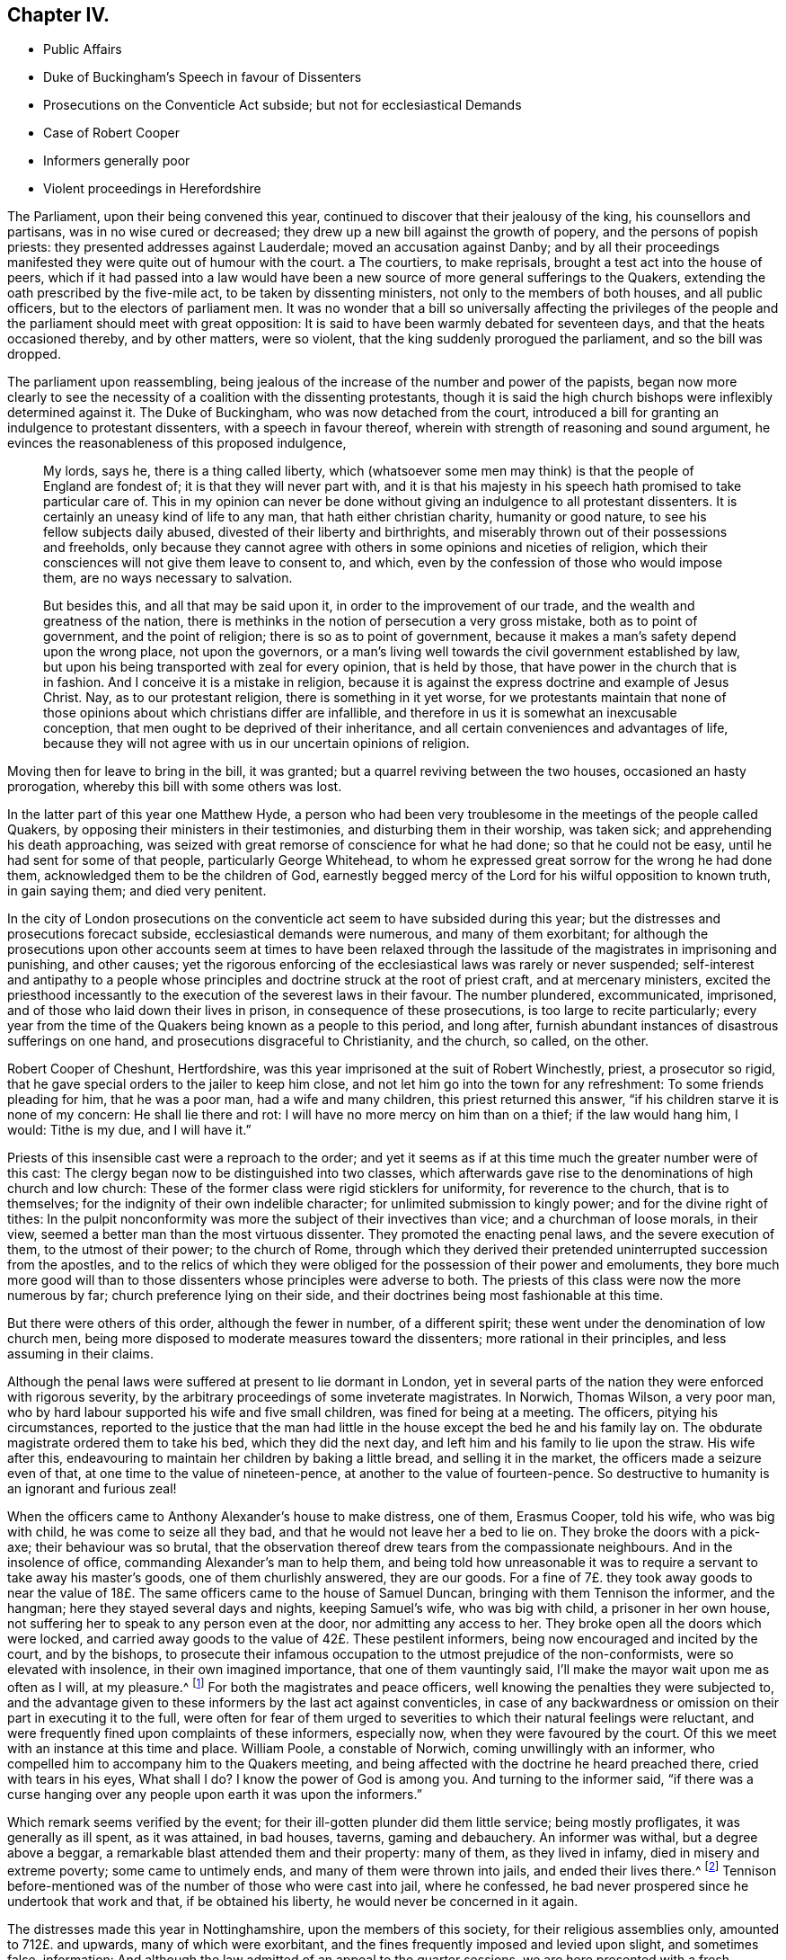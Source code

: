 == Chapter IV.

[.chapter-synopsis]
* Public Affairs
* Duke of Buckingham`'s Speech in favour of Dissenters
* Prosecutions on the Conventicle Act subside; but not for ecclesiastical Demands
* Case of Robert Cooper
* Informers generally poor
* Violent proceedings in Herefordshire

The Parliament, upon their being convened this year,
continued to discover that their jealousy of the king, his counsellors and partisans,
was in no wise cured or decreased; they drew up a new bill against the growth of popery,
and the persons of popish priests: they presented addresses against Lauderdale;
moved an accusation against Danby;
and by all their proceedings manifested they were quite out of humour with the court.
a The courtiers, to make reprisals, brought a test act into the house of peers,
which if it had passed into a law would have been a new
source of more general sufferings to the Quakers,
extending the oath prescribed by the five-mile act, to be taken by dissenting ministers,
not only to the members of both houses, and all public officers,
but to the electors of parliament men.
It was no wonder that a bill so universally affecting the privileges
of the people and the parliament should meet with great opposition:
It is said to have been warmly debated for seventeen days,
and that the heats occasioned thereby, and by other matters, were so violent,
that the king suddenly prorogued the parliament, and so the bill was dropped.

The parliament upon reassembling,
being jealous of the increase of the number and power of the papists,
began now more clearly to see the necessity of a coalition with the dissenting protestants,
though it is said the high church bishops were inflexibly determined against it.
The Duke of Buckingham, who was now detached from the court,
introduced a bill for granting an indulgence to protestant dissenters,
with a speech in favour thereof, wherein with strength of reasoning and sound argument,
he evinces the reasonableness of this proposed indulgence,

[quote]
____
My lords, says he, there is a thing called liberty,
which (whatsoever some men may think) is that the people of England are fondest of;
it is that they will never part with,
and it is that his majesty in his speech hath promised to take particular care of.
This in my opinion can never be done without giving
an indulgence to all protestant dissenters.
It is certainly an uneasy kind of life to any man, that hath either christian charity,
humanity or good nature, to see his fellow subjects daily abused,
divested of their liberty and birthrights,
and miserably thrown out of their possessions and freeholds,
only because they cannot agree with others in some opinions and niceties of religion,
which their consciences will not give them leave to consent to, and which,
even by the confession of those who would impose them,
are no ways necessary to salvation.

But besides this, and all that may be said upon it,
in order to the improvement of our trade, and the wealth and greatness of the nation,
there is methinks in the notion of persecution a very gross mistake,
both as to point of government, and the point of religion;
there is so as to point of government,
because it makes a man`'s safety depend upon the wrong place, not upon the governors,
or a man`'s living well towards the civil government established by law,
but upon his being transported with zeal for every opinion, that is held by those,
that have power in the church that is in fashion.
And I conceive it is a mistake in religion,
because it is against the express doctrine and example of Jesus Christ.
Nay, as to our protestant religion, there is something in it yet worse,
for we protestants maintain that none of those opinions
about which christians differ are infallible,
and therefore in us it is somewhat an inexcusable conception,
that men ought to be deprived of their inheritance,
and all certain conveniences and advantages of life,
because they will not agree with us in our uncertain opinions of religion.
____

Moving then for leave to bring in the bill, it was granted;
but a quarrel reviving between the two houses, occasioned an hasty prorogation,
whereby this bill with some others was lost.

In the latter part of this year one Matthew Hyde,
a person who had been very troublesome in the meetings of the people called Quakers,
by opposing their ministers in their testimonies, and disturbing them in their worship,
was taken sick; and apprehending his death approaching,
was seized with great remorse of conscience for what he had done;
so that he could not be easy, until he had sent for some of that people,
particularly George Whitehead,
to whom he expressed great sorrow for the wrong he had done them,
acknowledged them to be the children of God,
earnestly begged mercy of the Lord for his wilful opposition to known truth,
in gain saying them; and died very penitent.

In the city of London prosecutions on the conventicle
act seem to have subsided during this year;
but the distresses and prosecutions forecact subside,
ecclesiastical demands were numerous, and many of them exorbitant;
for although the prosecutions upon other accounts seem at times to have been
relaxed through the lassitude of the magistrates in imprisoning and punishing,
and other causes;
yet the rigorous enforcing of the ecclesiastical laws was rarely or never suspended;
self-interest and antipathy to a people whose principles
and doctrine struck at the root of priest craft,
and at mercenary ministers,
excited the priesthood incessantly to the execution of the severest laws in their favour.
The number plundered, excommunicated, imprisoned,
and of those who laid down their lives in prison, in consequence of these prosecutions,
is too large to recite particularly;
every year from the time of the Quakers being known as a people to this period,
and long after, furnish abundant instances of disastrous sufferings on one hand,
and prosecutions disgraceful to Christianity, and the church, so called, on the other.

Robert Cooper of Cheshunt, Hertfordshire,
was this year imprisoned at the suit of Robert Winchestly, priest, a prosecutor so rigid,
that he gave special orders to the jailer to keep him close,
and not let him go into the town for any refreshment: To some friends pleading for him,
that he was a poor man, had a wife and many children, this priest returned this answer,
"`if his children starve it is none of my concern: He shall lie there and rot:
I will have no more mercy on him than on a thief; if the law would hang him, I would:
Tithe is my due, and I will have it.`"

Priests of this insensible cast were a reproach to the order;
and yet it seems as if at this time much the greater number were of this cast:
The clergy began now to be distinguished into two classes,
which afterwards gave rise to the denominations of high church and low church:
These of the former class were rigid sticklers for uniformity,
for reverence to the church, that is to themselves;
for the indignity of their own indelible character;
for unlimited submission to kingly power; and for the divine right of tithes:
In the pulpit nonconformity was more the subject of their invectives than vice;
and a churchman of loose morals, in their view,
seemed a better man than the most virtuous dissenter.
They promoted the enacting penal laws, and the severe execution of them,
to the utmost of their power; to the church of Rome,
through which they derived their pretended uninterrupted succession from the apostles,
and to the relics of which they were obliged for the possession of their power and emoluments,
they bore much more good will than to those dissenters
whose principles were adverse to both.
The priests of this class were now the more numerous by far;
church preference lying on their side,
and their doctrines being most fashionable at this time.

But there were others of this order, although the fewer in number, of a different spirit;
these went under the denomination of low church men,
being more disposed to moderate measures toward the dissenters;
more rational in their principles, and less assuming in their claims.

Although the penal laws were suffered at present to lie dormant in London,
yet in several parts of the nation they were enforced with rigorous severity,
by the arbitrary proceedings of some inveterate magistrates.
In Norwich, Thomas Wilson, a very poor man,
who by hard labour supported his wife and five small children,
was fined for being at a meeting.
The officers, pitying his circumstances,
reported to the justice that the man had little in
the house except the bed he and his family lay on.
The obdurate magistrate ordered them to take his bed, which they did the next day,
and left him and his family to lie upon the straw.
His wife after this, endeavouring to maintain her children by baking a little bread,
and selling it in the market, the officers made a seizure even of that,
at one time to the value of nineteen-pence, at another to the value of fourteen-pence.
So destructive to humanity is an ignorant and furious zeal!

When the officers came to Anthony Alexander`'s house to make distress, one of them,
Erasmus Cooper, told his wife, who was big with child, he was come to seize all they bad,
and that he would not leave her a bed to lie on.
They broke the doors with a pick-axe; their behaviour was so brutal,
that the observation thereof drew tears from the compassionate neighbours.
And in the insolence of office, commanding Alexander`'s man to help them,
and being told how unreasonable it was to require
a servant to take away his master`'s goods,
one of them churlishly answered, they are our goods.
For a fine of 7£. they took away goods to near the value
of 18£. The same officers came to the house of Samuel Duncan,
bringing with them Tennison the informer, and the hangman;
here they stayed several days and nights, keeping Samuel`'s wife, who was big with child,
a prisoner in her own house, not suffering her to speak to any person even at the door,
nor admitting any access to her.
They broke open all the doors which were locked,
and carried away goods to the value of 42£. These pestilent informers,
being now encouraged and incited by the court, and by the bishops,
to prosecute their infamous occupation to the utmost prejudice of the non-conformists,
were so elevated with insolence, in their own imagined importance,
that one of them vauntingly said, I`'ll make the mayor wait upon me as often as I will,
at my pleasure.^
footnote:[[.book-title]#Sewel#]
For both the magistrates and peace officers,
well knowing the penalties they were subjected to,
and the advantage given to these informers by the last act against conventicles,
in case of any backwardness or omission on their part in executing it to the full,
were often for fear of them urged to severities to
which their natural feelings were reluctant,
and were frequently fined upon complaints of these informers, especially now,
when they were favoured by the court.
Of this we meet with an instance at this time and place.
William Poole, a constable of Norwich, coming unwillingly with an informer,
who compelled him to accompany him to the Quakers meeting,
and being affected with the doctrine he heard preached there,
cried with tears in his eyes, What shall I do?
I know the power of God is among you.
And turning to the informer said,
"`if there was a curse hanging over any people upon earth it was upon the informers.`"

Which remark seems verified by the event;
for their ill-gotten plunder did them little service; being mostly profligates,
it was generally as ill spent, as it was attained, in bad houses, taverns,
gaming and debauchery.
An informer was withal, but a degree above a beggar,
a remarkable blast attended them and their property: many of them,
as they lived in infamy, died in misery and extreme poverty; some came to untimely ends,
and many of them were thrown into jails, and ended their lives there.^
footnote:[John Jackson,
who had busied himself as an informer in Westmoreland on every act against the Quakers,
notwithstanding his ill-gotten gains this way,
was reduced to such extreme poverty as to beg his bread.
[.book-title]#Besse.#
{footnote-paragraph-split}
William Watt of Norwich
had several years followed the trade of informing,
but what he got by it turned to no account;
he was often seized with such sits of weakness that he could not stand on his legs;
at last he was very suddenly removed out of this life; he was apparently quite well,
and on a sudden sunk down to the ground, his daughter shrieking out,
he just looked at her, and immediately expired.
But what was most remarkable, his corpse was so very offensive by its smell,
that none being willing to come near it,
the overseers of the poor were necessitated to hire four men to bear it to the grave.
{footnote-paragraph-split}
John Smith, a very busy informer in Yorkshire,
was lost in a great snow in Eastby Pastures, and after about five weeks was found,
having his eyes and tongue picked out by vermin, and he stunk so,
that the men who brought him home, complained of the nauseous scent for many days after.
{footnote-paragraph-split}
John Cullington, fisherman, of Harwich,
and a noted informer against meetings there, was found drowned,
whether by accident or through despair is uncertain, but the latter is not improbable;
for he had expressed himself to be under grievous
trouble and concern of mind for what he had done.
His dead body was cast on shore at a common landing-place near the sea-side.
{footnote-paragraph-split}
Randal Pool, a taylor, of the same town,
a man who had been in good credit, took up the business of an informer,
to follow which he neglected the care of his lawful vocation.
After which he habituated himself also to gaming and drinking,
striving by those means to stifle the checks of conscience,
which nevertheless grew so strong,
that he was constrained to acknowledge that he was so troubled
in mind that he was afraid he should be distracted.
This trouble produced repentance, so that he afterwards desisted, and lived quietly.
{footnote-paragraph-split}
John Hunwick, an informer, of Braintree,
had been a shopkeeper of good reputation there,
but seeking to enrich himself by the spoil of his neighbours,
he proceeded with much uneasiness.
At length, when on his death bed, he sent for Solomon Skinner and others,
whom he had prosecuted, entreating them to forgive him, and to pray to God for him,
telling them he was so troubled in conscience he could not die in peace.
]
Tennison before-mentioned was of the number of those who were cast into jail,
where he confessed, he bad never prospered since he undertook that work and that,
if be obtained his liberty, he would never be concerned in it again.

The distresses made this year in Nottinghamshire, upon the members of this society,
for their religious assemblies only, amounted to 712£. and upwards,
many of which were exorbitant, and the fines frequently imposed and levied upon slight,
and sometimes false, information:
And although the law admitted of an appeal to the quarter sessions,
we are here presented with a fresh instance of the ineffectual
relief to be attained by an appeal to justices,
more tender of one another`'s honour than the grievances of the sufferers.

One John Sayton was informed against and fined by justice
Thoroton 20£. for being at a meeting in the parish of Blythe,
at a time when he was sixty miles from thence: He appealed to the quarter sessions,
and with much difficulty obtained a hearing of his case:
The jury finding the matter clear, brought in a verdict for the appellant;
whereupon Penniston Whaley, one of the justices, who had before manifested his virulence,
and ignorance of the Quakers and their principles,
in his endeavours to enforce the act 35 Eliz.
ordered them out again, whereunto one of them replied, we are agreed,
and have well considered the matter.
Unable to restrain his wrath within any bounds of decency,
he flung off the bench in a rage,
expressing his indignation at this bulwark of the
subjects`' privileges in such terms as these,
"`You deserve to be hanged, you are as bad as highwaymen;
I hope the king will take away juries, for this will not do.`"
Thus Sayton was acquitted,
and this jury dismissed to make way for another more
pliant to the instructions and temper of the court.
Next morning another jury was empannelled, and another appeal of the like nature came on.
The case was that of William Hudson,
whom the evidence could not prove to have been at the meeting he was charged with,
and though eight of the jury were picked men known to be adverse to the appellant,
yet the other four stood out, and no verdict was agreed upon until eight at night,
when one of the four being taken ill and wanting refreshment, justice Whaley told them,
if they did not agree, they should stay there until they died,
and as one of them died the court would choose another.
They were over-awed into a compliance, and after the court was adjourned,
privately gave a verdict against the appellant; when one of the jurymen said,
he would gladly do equity, Thoroton, another persecuting justice, replied,
You have nothing to do with equity.

In the city of Hereford,
the severe prosecution of the late law against sundry members of this society,
the partiality of the justices in frustrating appeals to the sessions for redress,
by refusing to accept the juries verdicts for the appellants,
being found insufficient to deter this people from keeping up their meetings,
the magistrates and priests,
seeing they could not suppress them by the rigorous enforcing of rigorous laws,
violent seem to have combined to attempt it by lawless violence,
by stimulating the populace, prone to iv.
mischief, to the gross abuse of them.

On the 20th of the month called August, Henry Caldicott, mayor of this city,
with his officers, came to the meeting there,
and warned the assembly not to meet any more, telling them, they did,
let it be at their peril.
The sequel fully explained the meaning of this menace,
being followed for several months with outrageous insults and abuses from the populace.
They first beset the meeting-house with confused noise and
shouting to terrify the people assembled within it;
next, some broke the windows; others with staves struck the men`'s hats off their heads,
threw stones among them, and one of them, said to be the mayor`'s son,
broke John Rea`'s head with a stone.
At another time they fired squibs, and threw them into the meeting,
cast stones through the broken windows, and struck a woman on the head.
When complaints of these abuses were made to the mayor,
the complainants were dis missed with threats.
The next time the outrageous mob,
part of which were choristers or singing boys of the cathedral, encouraged, as reported,
by their superiors the college priests,
broke in pieces the remainder of the glass windows,
with the window-frames and some of the walls of the house.
After the meeting broke up, they pursued the country friends,
pelting them with stones near a quarter of a mile.

The next day a meeting was held in their battered house for church affairs,
such as relieving the poor, the widows and the fatherless,
and other acts of pure and undefiled religion:
Then they assembled the rabble by sound of horn, throwing dirt,
stones and filthy excrements amongst them and upon them, whereby several were much hurt,
and all grievously annoyed.
Some mounted on the roof of the house and untiled part of it,
tumbling down stones on one going in.
In the midst of these disorders Edward King and Robert Simonds, justices,
and Abraham Seward, mayor elect, came, not to quell the fury of the rabble,
but to send the abused to prison, to effect which,
after threatening the women and children,
they tendered the oaths of allegiance and supremacy to eight of the men,
and for refusing to swear sent them to jail.
A day or two after this Walter Rogers, a prebendary, passing by the meeting-house,
and observing the ruins, said, they that did it were very good boys,
and had done their work better than he expected.
Thus evidencing plainly under what kind of influence the
mob committed these acts of violence and outrage.

They continued the like abuses through the remainder of this year and a part of the next.
The sufferers having got the house repaired and habitable again;
it was again beset by the rude multitude, who threw stones as before,
being reported to be instigated by the mayor`'s officers, who are said to have bade them,
knock out the Quakers brains, if they did not depart.
They also threatened the inhabitant to pull the house down over his head.
At another time one of these officers threatened, they would fire the meeting-house,
and broil them in it.

These were certainly times in which justice was perverted, and equity could not enter,
when peaceable dissenters were tried and punished as rioters for worshipping God,
without injury to any man, and real riots not only passed by with impunity,
but were promoted and abetted by those,
the duty of whose office and their oaths should have obliged them to preserve the peace.
